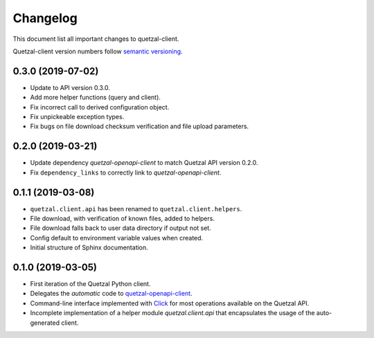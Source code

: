 =========
Changelog
=========

This document list all important changes to quetzal-client.

Quetzal-client version numbers follow `semantic versioning <http://semver.org>`_.

0.3.0 (2019-07-02)
------------------

* Update to API version 0.3.0.
* Add more helper functions (query and client).
* Fix incorrect call to derived configuration object.
* Fix unpickeable exception types.
* Fix bugs on file download checksum verification and file upload parameters.

0.2.0 (2019-03-21)
------------------

* Update dependency *quetzal-openapi-client* to match Quetzal API version 0.2.0.
* Fix ``dependency_links`` to correctly link to *quetzal-openapi-client*.

0.1.1 (2019-03-08)
------------------

* ``quetzal.client.api`` has been renamed to ``quetzal.client.helpers``.
* File download, with verification of known files, added to helpers.
* File download falls back to user data directory if output not set.
* Config default to environment variable values when created.
* Initial structure of Sphinx documentation.


0.1.0 (2019-03-05)
------------------

* First iteration of the Quetzal Python client.
* Delegates the *automatic* code to `quetzal-openapi-client <https://github.com/quetz-al/quetzal-openapi-client>`_.
* Command-line interface implemented with `Click <https://palletsprojects.com/p/click/>`_
  for most operations available on the Quetzal API.
* Incomplete implementation of a helper module `quetzal.client.api` that
  encapsulates the usage of the auto-generated client.
